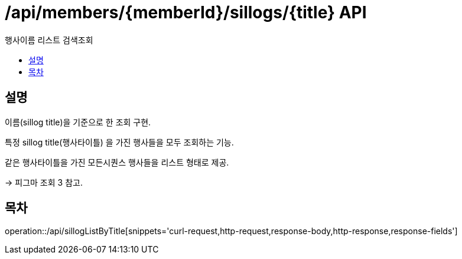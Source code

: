 = /api/members/{memberId}/sillogs/{title} API
:toc: left
:toclevels: 3
:toc-title: 행사이름 리스트 검색조회
:doctype: book
:icons: font
:source-highlighter: highlightjs

== 설명
이름(sillog title)을 기준으로 한 조회 구현.

특정 sillog title(행사타이틀) 을 가진 행사들을 모두 조회하는 기능.

같은 행사타이틀을 가진 모든시퀀스 행사들을 리스트 형태로 제공.

-> 피그마 조회 3 참고.

== 목차

operation::/api/sillogListByTitle[snippets='curl-request,http-request,response-body,http-response,response-fields']



